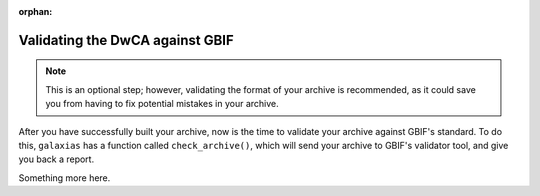 :orphan:

Validating the DwCA against GBIF 
================================

.. note::

    This is an optional step; however, validating the format of your 
    archive is recommended, as it could save you from having to fix 
    potential mistakes in your archive.

After you have successfully built your archive, now is the time to 
validate your archive against GBIF's standard.  To do this, ``galaxias`` 
has a function called ``check_archive()``, which will send your archive 
to GBIF's validator tool, and give you back a report.

.. prompt:: Python

    >>> my_dwca.check_archive()

.. program-output:: python galaxias_user_guide/check_archive_occurrences.py

Something more here.